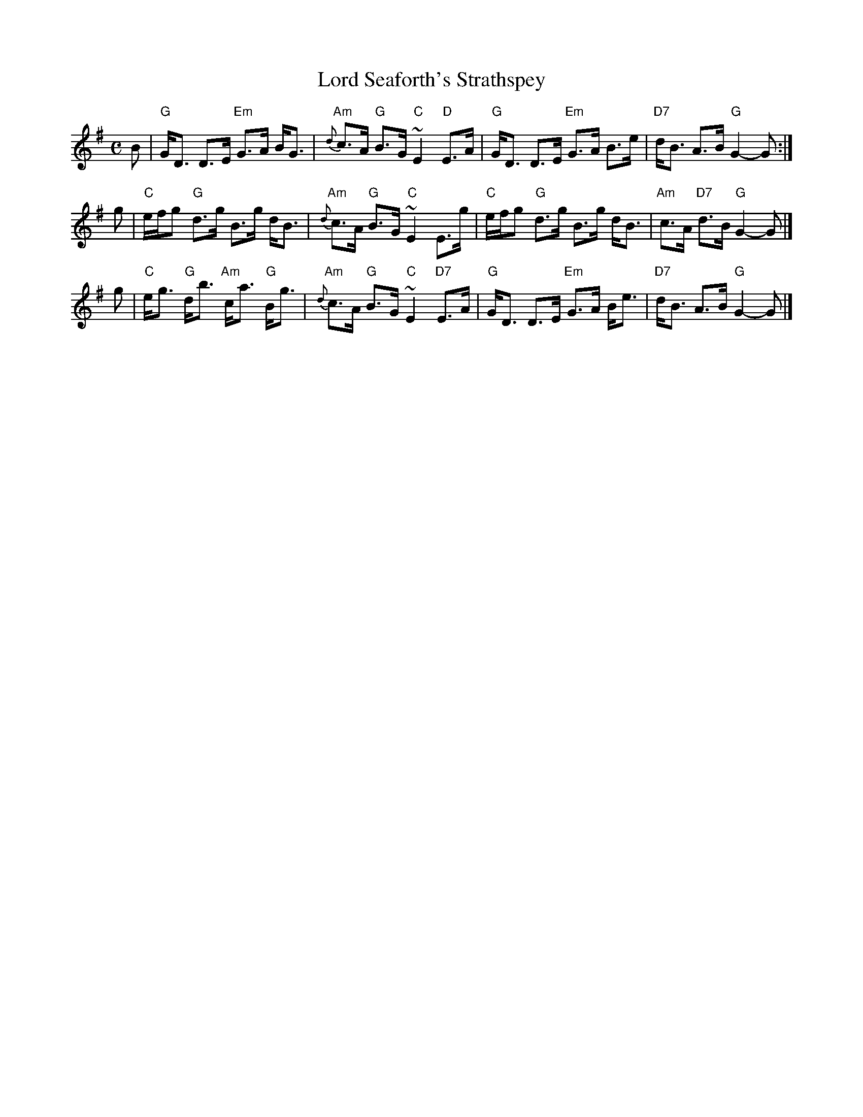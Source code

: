 X: 1411
T: Lord Seaforth's Strathspey
R: strathspey
B: RSCDS __-__
Z: 1997 by John Chambers <jc:trillian.mit.edu>
M: C
L: 1/8
K: G
B \
| "G"G<D D>E "Em"G>A B<G | "Am"{d}c>A "G"B>G "C"~E2 "D"E>A \
| "G"G<D D>E "Em"G>A B>e | "D7"d<B A>B "G"G2- G :|
g \
| "C"e/f/g "G"d>g B>g d<B | "Am"{d}c>A "G"B>G "C"~E2 E>g \
| "C"e/f/g "G"d>g B>g d<B | "Am"c>A "D7"d>B "G"G2- G |]
g \
| "C"e<g "G"d<b "Am"c<a "G"B<g | "Am"{d}c>A "G"B>G "C"~E2 "D7"E>A \
| "G"G<D D>E "Em"G>A B<e | "D7"d<B A>B "G"G2- G |]
